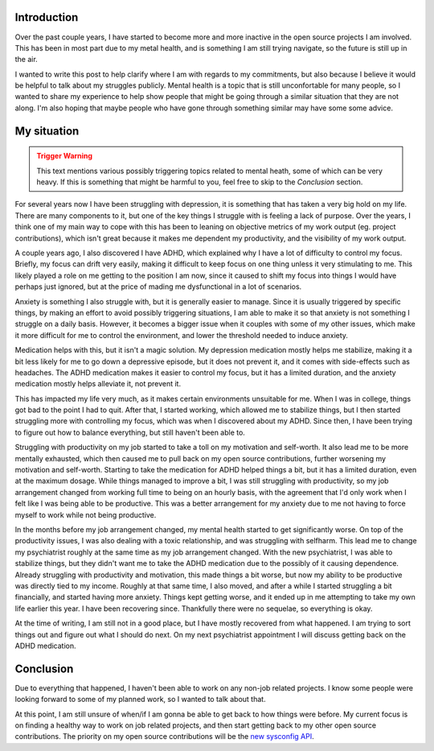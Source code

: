.. meta::
    :title: State of things — Projects and Mental Health
    :date: 2024-04-28T14:39:07.243998
    :summary: Discussion of my mental health struggles, and clarification of
              my current position on open source project commitments.


Introduction
============

Over the past couple years, I have started to become more and more inactive in
the open source projects I am involved. This has been in most part due to my
metal health, and is something I am still trying navigate, so the future is
still up in the air.

I wanted to write this post to help clarify where I am with regards to my
commitments, but also because I believe it would be helpful to talk about my
struggles publicly. Mental health is a topic that is still unconfortable for
many people, so I wanted to share my experience to help show people that might
be going through a similar situation that they are not along. I'm also hoping
that maybe people who have gone through something similar may have some some
advice.


My situation
============

.. admonition:: Trigger Warning
   :class: caution

   This text mentions various possibly triggering topics related to mental
   heath, some of which can be very heavy. If this is something that might be
   harmful to you, feel free to skip to the *Conclusion* section.

For several years now I have been struggling with depression, it is something
that has taken a very big hold on my life. There are many components to it, but
one of the key things I struggle with is feeling a lack of purpose. Over the
years, I think one of my main way to cope with this has been to leaning on
objective metrics of my work output (eg. project contributions), which isn't
great because it makes me dependent my productivity, and the visibility of my
work output.

A couple years ago, I also discovered I have ADHD, which explained why I have a
lot of difficulty to control my focus. Briefly, my focus can drift very easily,
making it difficult to keep focus on one thing unless it very stimulating to me.
This likely played a role on me getting to the position I am now, since it caused
to shift my focus into things I would have perhaps just ignored, but at the
price of mading me dysfunctional in a lot of scenarios.

Anxiety is something I also struggle with, but it is generally easier to manage.
Since it is usually triggered by specific things, by making an effort to avoid
possibly triggering situations, I am able to make it so that anxiety is not
something I struggle on a daily basis. However, it becomes a bigger issue when
it couples with some of my other issues, which make it more difficult for me to
control the environment, and lower the threshold needed to induce anxiety.

Medication helps with this, but it isn't a magic solution. My depression
medication mostly helps me stabilize, making it a bit less likely for me to go
down a depressive episode, but it does not prevent it, and it comes with
side-effects such as headaches. The ADHD medication makes it easier to control
my focus, but it has a limited duration, and the anxiety medication mostly helps
alleviate it, not prevent it.

This has impacted my life very much, as it makes certain environments unsuitable
for me. When I was in college, things got bad to the point I had to quit. After
that, I started working, which allowed me to stabilize things, but I then
started struggling more with controlling my focus, which was when I discovered
about my ADHD. Since then, I have been trying to figure out how to balance
everything, but still haven't been able to.

Struggling with productivity on my job started to take a toll on my motivation
and self-worth. It also lead me to be more mentally exhausted, which then caused
me to pull back on my open source contributions, further worsening my motivation
and self-worth. Starting to take the medication for ADHD helped things a bit,
but it has a limited duration, even at the maximum dosage. While things managed
to improve a bit, I was still struggling with productivity, so my job
arrangement changed from working full time to being on an hourly basis, with the
agreement that I'd only work when I felt like I was being able to be productive.
This was a better arrangement for my anxiety due to me not having to force
myself to work while not being productive.

In the months before my job arrangement changed, my mental health started to get
significantly worse. On top of the productivity issues, I was also dealing with
a toxic relationship, and was struggling with selfharm. This lead me to change
my psychiatrist roughly at the same time as my job arrangement changed. With the
new psychiatrist, I was able to stabilize things, but they didn't want me to
take the ADHD medication due to the possibly of it causing dependence. Already
struggling with productivity and motivation, this made things a bit worse, but
now my ability to be productive was directly tied to my income. Roughly at that
same time, I also moved, and after a while I started struggling a bit
financially, and started having more anxiety. Things kept getting worse, and it
ended up in me attempting to take my own life earlier this year. I have been
recovering since. Thankfully there were no sequelae, so everything is okay.

At the time of writing, I am still not in a good place, but I have mostly
recovered from what happened. I am trying to sort things out and figure out what
I should do next. On my next psychiatrist appointment I will discuss getting
back on the ADHD medication.


Conclusion
==========

Due to everything that happened, I haven't been able to work on any non-job
related projects. I know some people were looking forward to some of my planned
work, so I wanted to talk about that.

At this point, I am still unsure of when/if I am gonna be able to get back to
how things were before. My current focus is on finding a healthy way to work on
job related projects, and then start getting back to my other open source
contributions. The priority on my open source contributions will be the
`new sysconfig API`_.


.. _new sysconfig API: https://github.com/python/cpython/issues/103480
